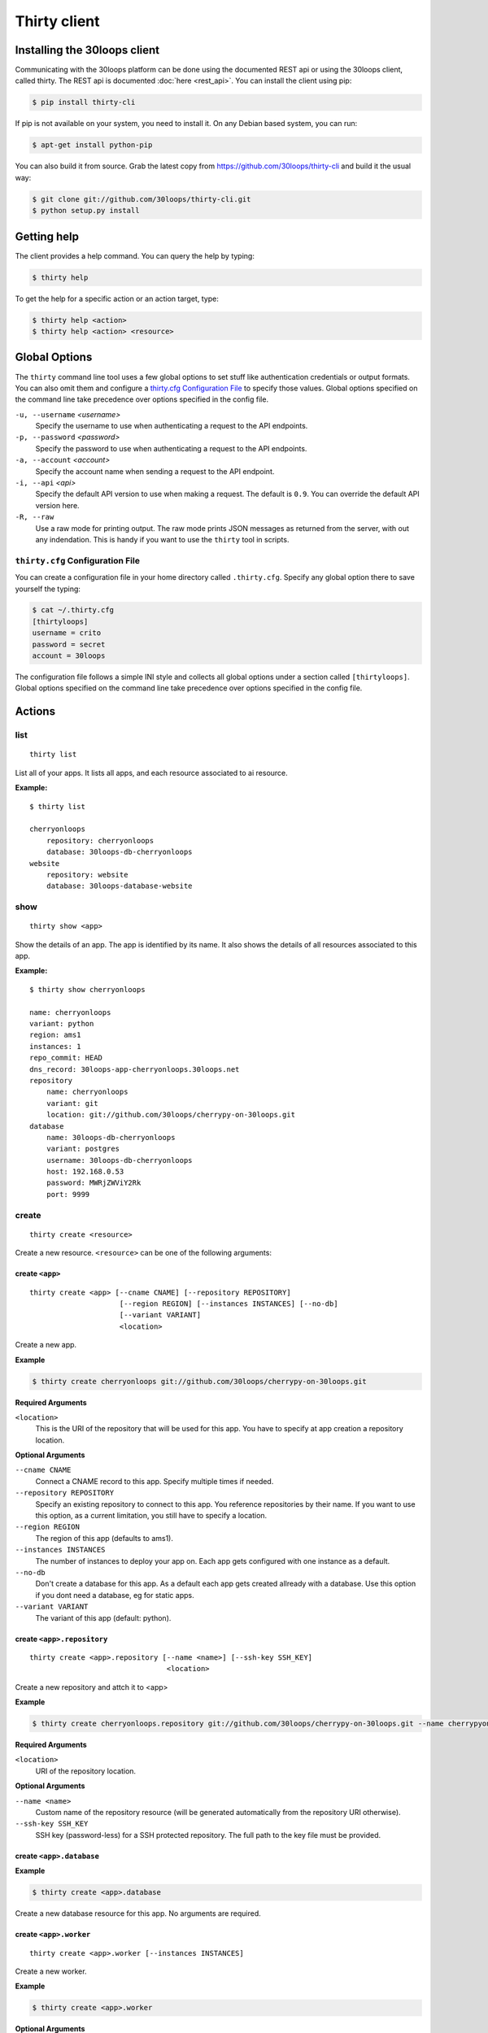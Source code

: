=============
Thirty client
=============

.. _`client-installation`:

Installing the 30loops client
=============================

Communicating with the 30loops platform can be done using the documented REST
api or using the 30loops client, called thirty. The REST api is documented
:doc:`here <rest_api>`. You can install the client using pip:

.. code-block:: bash

    $ pip install thirty-cli

If pip is not available on your system, you need to install it. On any Debian
based system, you can run:

.. code-block:: bash

    $ apt-get install python-pip

You can also build it from source. Grab the latest copy from
https://github.com/30loops/thirty-cli and build it the usual way:

.. code-block:: bash

    $ git clone git://github.com/30loops/thirty-cli.git
    $ python setup.py install

Getting help
============

The client provides a help command. You can query the help by typing:

.. code-block:: bash

    $ thirty help

To get the help for a specific action or an action target, type:

.. code-block:: bash

    $ thirty help <action>
    $ thirty help <action> <resource>

.. _thirty-client-global-options:

Global Options
==============

The ``thirty`` command line tool uses a few global options to set stuff like
authentication credentials or output formats. You can also omit them and
configure a `thirty.cfg Configuration File`_ to specify those values. Global
options specified on the command line take precedence over options specified in
the config file.

``-u, --username`` *<username>*
  Specify the username to use when authenticating a request to the API
  endpoints.

``-p, --password`` *<password>*
  Specify the password to use when authenticating a request to the API
  endpoints.

``-a, --account`` *<account>*
  Specify the account name when sending a request to the API endpoint.

``-i, --api`` *<api>*
  Specify the default API version to use when making a request. The default is
  ``0.9``. You can override the default API version here.

``-R, --raw``
  Use a raw mode for printing output. The raw mode prints JSON messages as
  returned from the server, with out any indendation. This is handy if you want
  to use the ``thirty`` tool in scripts.

.. _thirty-client-configuration-file:

``thirty.cfg`` Configuration File
---------------------------------

You can create a configuration file in your home directory called
``.thirty.cfg``. Specify any global option there to save yourself the typing:

.. code-block:: bash

    $ cat ~/.thirty.cfg
    [thirtyloops]
    username = crito
    password = secret
    account = 30loops

The configuration file follows a simple INI style and collects all global
options under a section called ``[thirtyloops]``. Global options specified on
the command line take precedence over options specified in the config file.

Actions
=======

list
----

::

    thirty list

List all of your apps. It lists all apps, and each resource associated to ai
resource.

**Example:**

::

    $ thirty list

    cherryonloops
        repository: cherryonloops
        database: 30loops-db-cherryonloops
    website
        repository: website
        database: 30loops-database-website

show
----

::

    thirty show <app>

Show the details of an app. The app is identified by its name. It also shows
the details of all resources associated to this app.

**Example:**

::

    $ thirty show cherryonloops

    name: cherryonloops
    variant: python
    region: ams1
    instances: 1
    repo_commit: HEAD
    dns_record: 30loops-app-cherryonloops.30loops.net
    repository
        name: cherryonloops
        variant: git
        location: git://github.com/30loops/cherrypy-on-30loops.git
    database
        name: 30loops-db-cherryonloops
        variant: postgres
        username: 30loops-db-cherryonloops
        host: 192.168.0.53
        password: MWRjZWViY2Rk
        port: 9999

create
------

::

    thirty create <resource>

Create a new resource. ``<resource>`` can be one of the following arguments:

create ``<app>``
~~~~~~~~~~~~~~~~

::

    thirty create <app> [--cname CNAME] [--repository REPOSITORY]
                         [--region REGION] [--instances INSTANCES] [--no-db]
                         [--variant VARIANT]
                         <location>

Create a new app.

**Example**

.. code-block:: bash

    $ thirty create cherryonloops git://github.com/30loops/cherrypy-on-30loops.git

**Required Arguments**

``<location>``
  This is the URI of the repository that will be used for this app. You have to
  specify at app creation a repository location.

**Optional Arguments**

``--cname CNAME``
  Connect a CNAME record to this app. Specify multiple times if needed.

``--repository REPOSITORY``
  Specify an existing repository to connect to this app. You reference
  repositories by their name. If you want to use this option, as a current
  limitation, you still have to specify a location.

``--region REGION``
  The region of this app (defaults to ams1).

``--instances INSTANCES``
  The number of instances to deploy your app on. Each app gets configured with
  one instance as a default.

``--no-db``
  Don't create a database for this app. As a default each app gets created
  allready with a database. Use this option if you dont need a database, eg for
  static apps.

``--variant VARIANT``
  The variant of this app (default: python).

create ``<app>.repository``
~~~~~~~~~~~~~~~~~~~~~~~~~~~

::

    thirty create <app>.repository [--name <name>] [--ssh-key SSH_KEY]
                                    <location>

Create a new repository and attch it to <app>

**Example**

.. code-block:: bash

    $ thirty create cherryonloops.repository git://github.com/30loops/cherrypy-on-30loops.git --name cherrypyon30loops

**Required Arguments**

``<location>``
  URI of the repository location.

**Optional Arguments**

``--name <name>``
  Custom name of the repository resource (will be generated automatically from
  the repository URI otherwise).

``--ssh-key SSH_KEY``
  SSH key (password-less) for a SSH protected repository. The full path to the
  key file must be provided.

create ``<app>.database``
~~~~~~~~~~~~~~~~~~~~~~~~~

**Example**

.. code-block:: bash

    $ thirty create <app>.database

Create a new database resource for this app. No arguments are required.

create ``<app>.worker``
~~~~~~~~~~~~~~~~~~~~~~~

::

    thirty create <app>.worker [--instances INSTANCES]

Create a new worker.

**Example**

.. code-block:: bash

    $ thirty create <app>.worker

**Optional Arguments**

``--instances INSTANCES``
  The number of worker instances to deploy. Defaults to one instance.

create ``<app>.mongodb``
~~~~~~~~~~~~~~~~~~~~~~~~

**Example**

.. code-block:: bash

    $ thirty create <app>.mongodb

Create a MongoDB database for this app. No arguments are required

update
------

::

    thirty update <resource>

Update an existing resource.

update ``<app>``
~~~~~~~~~~~~~~~~

::

    thirty update <app> [--add-cname ADD_CNAME] [--del-cname DEL_CNAME]
                         [--instances INSTANCES] [--region REGION]
                         [--repository REPOSITORY] [--repo-commit REPO_COMMIT]


**Example**

.. code-block::

    $ thirty update cherryonloops --add-cname www.example.org

**Optional Arguments**

``--add-cname ADD_CNAME``
  Add an additional CNAME to the app.

``--del-cname DEL_CNAME``
  Remove a CNAME from the app.

``--instances INSTANCES``
  The number of instances to deploy your app on. Note that only the
  configuration will be updated. for the new instance count to take effect, you
  still have to run a `deploy`_. You can also use the `scale`_ command to
  immediately sclae the number of instances for this app.

``--repository REPOSITORY``
  Change the repository to use for this app.

``--repo-commit REPO_COMMIT``
  Commit or branch of the repository to clone.

update ``<app>.repository``
~~~~~~~~~~~~~~~~~~~~~~~~~~~

::

    thirty update <app>.repository [--name <repository>]
                                    [--location LOCATION] [--ssh-key KEY]

Update the configuration of a repository.

**Example**

.. code-block::

    $ thirty update cherryonloops.repository --key ~/new_key.pub

**Optional Arguments**

``--name <repository>``
  Name of the repository to update (if not specified, <app>  will be used).

``--location LOCATION``
  Update URI of the repository.

``--ssh-key KEY``
  SSH key for a non-public repository (specify full path).

update ``<app>.worker``
~~~~~~~~~~~~~~~~~~~~~~~

::

    thirty update <app>.worker --instances INSTANCES

Update the configuration of a worker.

**Example**

.. code-block:: bash

    $ thirty update cherryonloops.worker --instances 3

**Optional Arguments**

``--instances INSTANCES``
  The number of worker instances to deploy. Note that this only changes the
  configuration of the worker. For this setting to take effect, you need to
  deploy the worker again. Or you use the `scale`_ command that immediately
  scales the worker.

delete
------

::

    thirty delete <resource>

Delete a resource. ``<resource>`` can be one of the following:

- ``<app>``: Delete an app.
- ``<app>.database``: Delete a database.
- ``<app>.mongodb``" Delete a mongodb.
- ``<app>.repository``: Delete a repository.
- ``<app>.worker``: Delete a worker.

This command takes no further arguments.

deploy
------

::

    thirty deploy [--clean] <app>

Deploy an app. A regular deploy only pulls the latest code, but reuses the same
virtualenv for your app. if you want to create a clean virtualenv or update any
requirements, you have to make a clean deploy.

**Example**

.. code-block:: bash

    $ thirty deploy -c cherryonloops

**Optional Arguments**

``--clean, -c``
  Perform a clean deploy. This rebuilds the virtualenv during the deploy. This
  takes longer than a normal deploy.

runcmd
------

::

    thirty runcmd <resource>

Run a command in the context of your app or worker instances. The working
directory of this command is the root of your repository.

runcmd ``<app>``
~~~~~~~~~~~~~~~~

::

    thirty runcmd <app> [--occurrence OCCURRENCE] <command>

Run a generic command on one or more app instances.

**Required Arguments**

``<command>``
  Command to run.

**Optional Arguments**

``--occurrence OCCURRENCE``
  Number of app instances to run the command on (use "all" for all instances).

runcmd ``<app>.worker``
~~~~~~~~~~~~~~~~~~~~~~~

::

    thirty runcmd <app> [--occurrence OCCURRENCE] <command>

Run a generic command on one or more worker instances.

**Required Arguments**

``<command>``
  Command to run.

**Optional Arguments**

``--occurrence OCCURRENCE``
  Number of worker instances to run the command on (use "all" for all instances).

djangocmd
---------

::

    thirty djangocmd <resource>

Run a django management in the context of your app or worker instances. The
working directory of this command is the root of your repository. using a
`djangocmd`` is equivalent to using ``runcmd`` and specifying ``python
manage.py`` and a ``--settings`` argument in the command. ``djangocmd`` will
always use teh settings path you specified in the environment file.

**Example**

.. code-block:: bash

    $ thirty djangocmd cherryonloops syncdb

is eqivalent to

.. code-block:: bash

    $ thirty runcmd cherryonloops python manage.py syncdb --settings settings

djangocmd ``<app>``
~~~~~~~~~~~~~~~~~~~

::

    thirty djangocmd <app> [--occurrence OCCURRENCE] <command>

Run a django management command on one or more app instances.

**Required Arguments**

``<command>``
  Command to run.

**Optional Arguments**

``--occurrence OCCURRENCE``
  Number of app instances to run the command on (use "all" for all instances).

djangocmd ``<app>.worker``
~~~~~~~~~~~~~~~~~~~~~~~~~~

::

    thirty djangocmd <app> [--occurrence OCCURRENCE] <command>

Run a django management command on one or more worker instances.

**Required Arguments**

``<command>``
  Command to run.

**Optional Arguments**

``--occurrence OCCURRENCE``
  Number of worker instances to run the command on (use "all" for all instances).

scale
-----

::

    thirty scale <resource>

Scale a resource. This increases the configured instance count for this
resource and applies right away the physical changes. To pause a resource, you
can scale the resource to 0 instances.

scale ``<app>``
~~~~~~~~~~~~~~~

::

    thirty scale <app> <instances>

Scale the number of app instances.

**Example**

.. code-block:: bash

    $ thirty scale cherryonloops 4

**Required Arguments**

``<instances>``
  Number of app instances to scale to. This is the final number of <app>
  instances.

scale ``<app>.worker``
~~~~~~~~~~~~~~~~~~~~~~

::

    thirty scale <app>.worker <instances>

Scale the number of worker instances.

**Example**

.. code-block:: bash

    $ thirty scale cherryonloops.worker 0

**Required Arguments**

``<instances>``
  Number of worker instances to scale to. This is the final number of <app>
  instances.

logs
----

::

    thirty logs [--process PROCESS] [--limit LIMIT] <app>

Shows the logs of your application. All logs are collected centrally, so you
can get aggregated logs of all instances.

**Example:**

.. code-block:: bash

    thirty logs thirtyblog --process nginx,gunicorn --limit 20

**Required Arguments:**

``<app>``
  The name of the app.

**Optional Arguments:**

``--process PROCESS``
  Specify the process to get the logs from. You can specify several processes
  by seperating them with a comma (``,``) and no space in between. Currently
  the following processes can be selected:

  - nginx
  - gunicorn
  - postgresql

  (default: gunicorn,nginx)

``--limit LIMIT``
  The number of entries to return (default: 10).

logbook
-------

::

    thirty logbook <uuid>

Shows the logbook of an action, for example a deploy.. You see the uuid in qhen
you queue the action with client, or in the ``Location`` header of the HTTP
response, when talking to the API directly.

**Example:**

::
    thirty logbook e6418181-5b3f-483b-a1c5-c88a55f0550a

**Required Arguments:**

``<uuid>``
  The UUID of the logbook.
